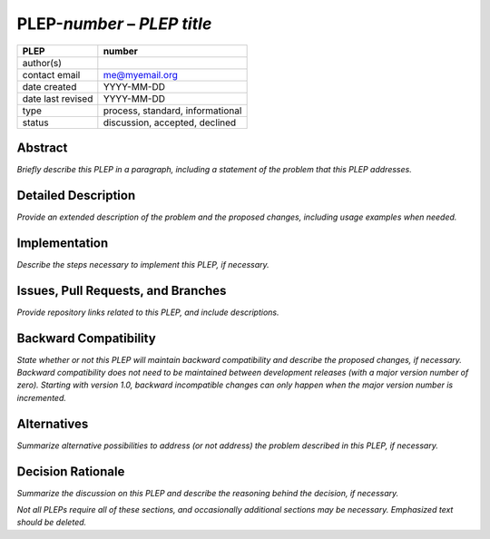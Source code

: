 ==============================
PLEP-\ *number* – *PLEP title*
==============================

+-------------------+----------------------------------+
| PLEP              | number                           |
+===================+==================================+
| author(s)         |                                  |
+-------------------+----------------------------------+
| contact email     | me@myemail.org                   |
+-------------------+----------------------------------+
| date created      | YYYY-MM-DD                       |
+-------------------+----------------------------------+
| date last revised | YYYY-MM-DD                       |
+-------------------+----------------------------------+
| type              | process, standard, informational |
+-------------------+----------------------------------+
| status            | discussion, accepted, declined   |
+-------------------+----------------------------------+

Abstract
========

*Briefly describe this PLEP in a paragraph, including a statement of the
problem that this PLEP addresses.*

Detailed Description
====================

*Provide an extended description of the problem and the proposed
changes, including usage examples when needed.*

Implementation
==============

*Describe the steps necessary to implement this PLEP, if necessary.*

Issues, Pull Requests, and Branches
===================================

*Provide repository links related to this PLEP, and include
descriptions.*

Backward Compatibility
======================

*State whether or not this PLEP will maintain backward compatibility and
describe the proposed changes, if necessary. Backward compatibility does
not need to be maintained between development releases (with a major
version number of zero). Starting with version 1.0, backward
incompatible changes can only happen when the major version number is
incremented.*

Alternatives
============

*Summarize alternative possibilities to address (or not address) the
problem described in this PLEP, if necessary.*

Decision Rationale
==================

*Summarize the discussion on this PLEP and describe the reasoning behind
the decision, if necessary.*

*Not all PLEPs require all of these sections, and occasionally
additional sections may be necessary. Emphasized text should be
deleted.*
